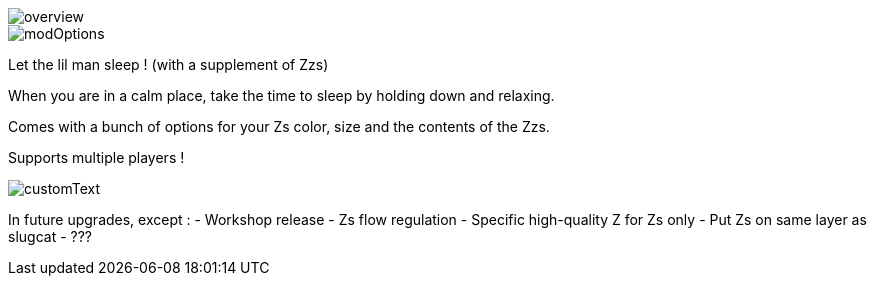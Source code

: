 
image::imagesForDescription/overview.png[]
image::imagesForDescription/modOptions.png[]


Let the lil man sleep ! (with a supplement of Zzs)

When you are in a calm place, take the time to sleep by holding down and relaxing.

Comes with a bunch of options for your Zs color, size and the contents of the Zzs.

Supports multiple players !


image::imagesForDescription/customText.png[]

In future upgrades, except :
- Workshop release
- Zs flow regulation
- Specific high-quality Z for Zs only
- Put Zs on same layer as slugcat
- ???
